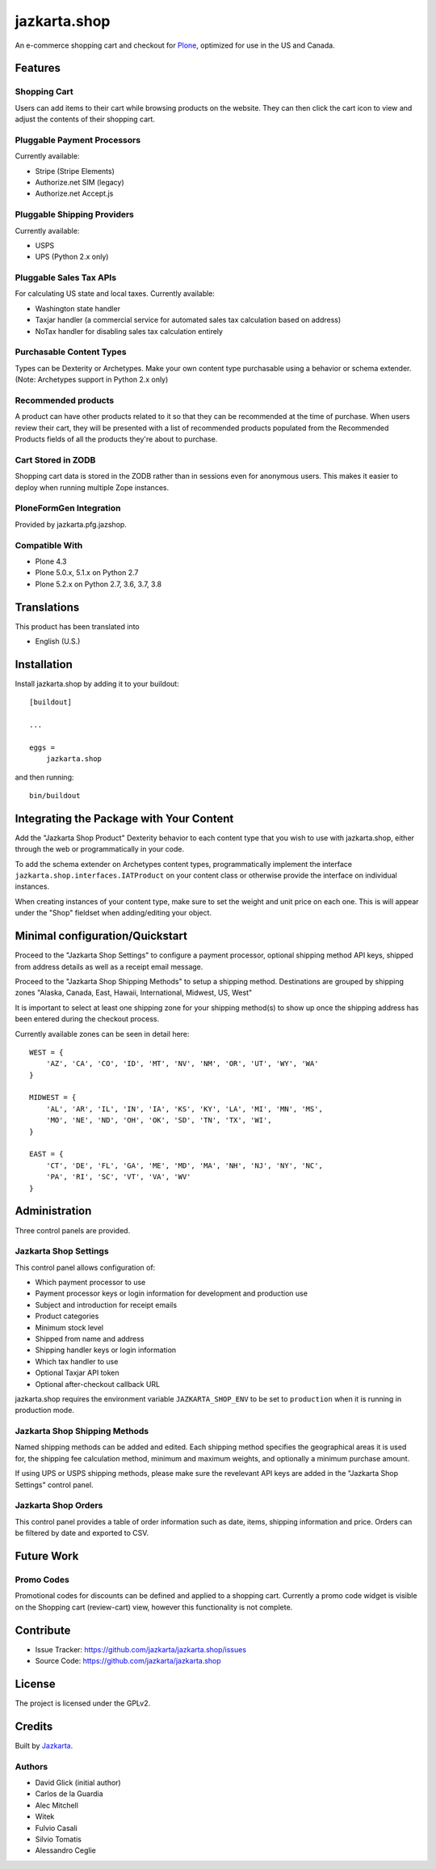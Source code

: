 =============
jazkarta.shop
=============

An e-commerce shopping cart and checkout for `Plone <http://plone.org>`_, optimized for use in the US and Canada.

Features
========

Shopping Cart
-------------

Users can add items to their cart while browsing products on the website. They can then click the cart icon to view 
and adjust the contents of their shopping cart.

Pluggable Payment Processors
----------------------------

Currently available:

- Stripe (Stripe Elements)
- Authorize.net SIM (legacy)
- Authorize.net Accept.js

Pluggable Shipping Providers
----------------------------

Currently available:

- USPS 
- UPS (Python 2.x only)

Pluggable Sales Tax APIs
------------------------

For calculating US state and local taxes. Currently available:

- Washington state handler
- Taxjar handler (a commercial service for automated sales tax calculation based on address) 
- NoTax handler for disabling sales tax calculation entirely

Purchasable Content Types
-------------------------

Types can be Dexterity or Archetypes. Make your own content type purchasable using a behavior or schema extender.
(Note: Archetypes support in Python 2.x only)

Recommended products
--------------------

A product can have other products related to it so that they can be recommended at the time of purchase. When users review their cart, they will be presented with a list of recommended products populated from the Recommended Products fields of all the products they're about to purchase.

Cart Stored in ZODB
------------------------

Shopping cart data is stored in the ZODB rather than in sessions even for anonymous users. This makes it easier to deploy when running multiple Zope instances.

PloneFormGen Integration
------------------------

Provided by jazkarta.pfg.jazshop.
  
Compatible With
---------------

- Plone 4.3
- Plone 5.0.x, 5.1.x on Python 2.7
- Plone 5.2.x on Python 2.7, 3.6, 3.7, 3.8

Translations
============

This product has been translated into

- English (U.S.)

Installation
============

Install jazkarta.shop by adding it to your buildout::

    [buildout]
    
    ...
    
    eggs =
        jazkarta.shop


and then running::

    bin/buildout

Integrating the Package with Your Content
=========================================

Add the "Jazkarta Shop Product" Dexterity behavior to each content type that you wish to use with jazkarta.shop,
either through the web or programmatically in your code. 

To add the schema extender on Archetypes content types,  programmatically implement the 
interface ``jazkarta.shop.interfaces.IATProduct`` on your content class or otherwise provide the interface 
on individual instances.

When creating instances of your content type, make sure to set the weight and unit price on each one. 
This is will appear under the "Shop" fieldset when adding/editing your object.

Minimal configuration/Quickstart
================================

Proceed to the "Jazkarta Shop Settings" to configure a payment processor, optional shipping method API keys, 
shipped from address details as well as a receipt email message.

Proceed to the "Jazkarta Shop Shipping Methods" to setup a shipping method.
Destinations are grouped by shipping zones
"Alaska, Canada, East, Hawaii, International, Midwest, US, West"

It is important to select at least one shipping zone for your shipping method(s) to show up once the 
shipping address has been entered during the checkout process.

Currently available zones can be seen in detail here::

    WEST = {
        'AZ', 'CA', 'CO', 'ID', 'MT', 'NV', 'NM', 'OR', 'UT', 'WY', 'WA'
    }

    MIDWEST = {
        'AL', 'AR', 'IL', 'IN', 'IA', 'KS', 'KY', 'LA', 'MI', 'MN', 'MS',
        'MO', 'NE', 'ND', 'OH', 'OK', 'SD', 'TN', 'TX', 'WI',
    }

    EAST = {
        'CT', 'DE', 'FL', 'GA', 'ME', 'MD', 'MA', 'NH', 'NJ', 'NY', 'NC',
        'PA', 'RI', 'SC', 'VT', 'VA', 'WV'
    }

Administration
==============

Three control panels are provided.

Jazkarta Shop Settings
----------------------

This control panel allows configuration of:

- Which payment processor to use
- Payment processor keys or login information for development and production use
- Subject and introduction for receipt emails
- Product categories
- Minimum stock level
- Shipped from name and address
- Shipping handler keys or login information
- Which tax handler to use
- Optional Taxjar API token
- Optional after-checkout callback URL

jazkarta.shop requires the environment variable ``JAZKARTA_SHOP_ENV`` to be set to ``production`` when it is running in production mode.

Jazkarta Shop Shipping Methods
------------------------------

Named shipping methods can be added and edited. Each shipping method specifies the geographical areas it is used for, the shipping fee 
calculation method, minimum and maximum weights, and optionally a minimum purchase amount.

If using UPS or USPS shipping methods, please make sure the revelevant API keys are added in the "Jazkarta Shop Settings" control panel.

Jazkarta Shop Orders
--------------------

This control panel provides a table of order information such as date, items, shipping information and price. Orders can be filtered by date and
exported to CSV.

Future Work
===========

Promo Codes
-------------
Promotional codes for discounts can be defined and applied to a shopping cart.
Currently a promo code widget is visible on the Shopping cart (review-cart) view, however this functionality is not complete.

Contribute
==========

- Issue Tracker: https://github.com/jazkarta/jazkarta.shop/issues
- Source Code: https://github.com/jazkarta/jazkarta.shop

License
=======

The project is licensed under the GPLv2.

Credits
=======

Built by `Jazkarta <https://jazkarta.com>`_.

Authors
-------

- David Glick (initial author)
- Carlos de la Guardia
- Alec Mitchell
- Witek
- Fulvio Casali
- Silvio Tomatis
- Alessandro Ceglie
